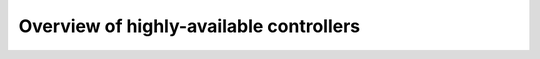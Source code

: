 
========================================
Overview of highly-available controllers
========================================
